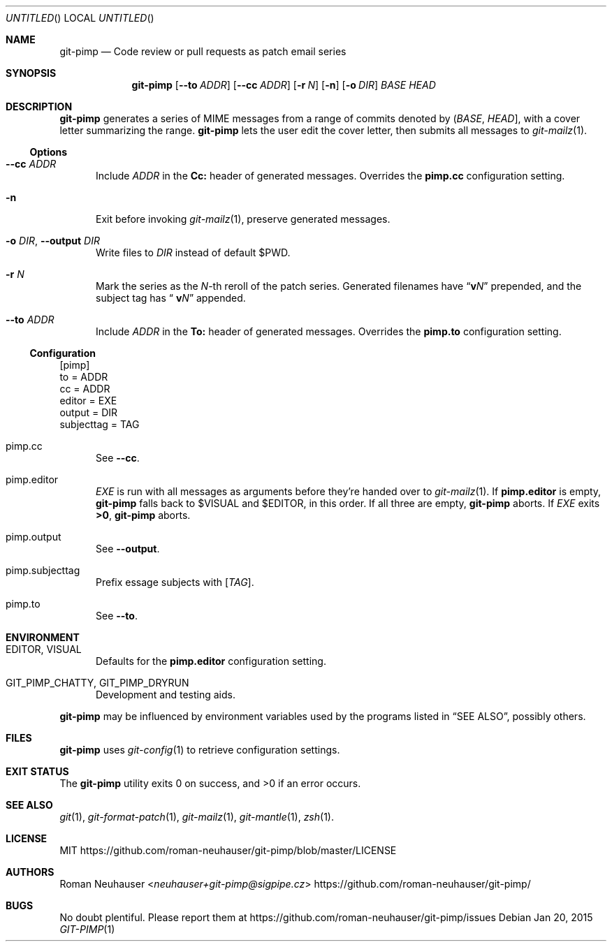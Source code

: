 .\" This document is in the public domain.
.\" vim: fdm=marker cms=.\\"\ %s
.
.\" FRONT MATTER {{{
.Dd Jan 20, 2015
.Os
.Dt GIT-PIMP 1
.
.Sh NAME
.Nm git-pimp
.Nd Code review or pull requests as patch email series
.\" FRONT MATTER }}}
.
.\" SYNOPSIS {{{
.Sh SYNOPSIS
.Nm
.Op Fl \-to Ar ADDR
.Op Fl \-cc Ar ADDR
.Op Fl r Ar N
.Op Fl n
.Op Fl o Ar DIR
.Ar BASE
.Ar HEAD
.\" SYNOPSIS }}}
.
.\" DESCRIPTION {{{
.Sh DESCRIPTION
.Nm
generates a series of MIME messages from a range of commits
denoted by
.Li ( Ar BASE , Ar HEAD ] ,
with a cover letter summarizing the range.
.Nm
lets the user edit the cover letter, then submits all messages to
.Xr git-mailz 1 .
.
.Ss Options
.Bl -tag -width "xxx"
.It Fl \-cc Ar ADDR
Include
.Ar ADDR
in the
.Li Cc:
header of generated messages.
Overrides the
.Li pimp.cc
configuration setting.
.It Fl n
Exit before invoking
.Xr git-mailz 1 ,
preserve generated messages.
.It Fl o Ar DIR , Fl \-output Ar DIR
Write files to
.Ar DIR
instead of default
.Ev $PWD .
.It Fl r Ar N
Mark the series as the
.Ar N Ns -th
reroll of the patch series.
Generated filenames have
.Dq Li v Ns Ar N
prepended, and the subject tag has
.Dq Li \ v Ns Ar N
appended.
.It Fl \-to Ar ADDR
Include
.Ar ADDR
in the
.Li To:
header of generated messages.
Overrides the
.Li pimp.to
configuration setting.
.El
.Ss Configuration
.Bd -literal
[pimp]
  to = ADDR
  cc = ADDR
  editor = EXE
  output = DIR
  subjecttag = TAG
.Ed
.Bl -tag -width "xxx"
.It pimp.cc
See
.Fl \-cc .
.It pimp.editor
.Va EXE
is run with all messages as arguments before they're handed over to
.Xr git-mailz 1 .
If
.Li pimp.editor
is empty,
.Nm
falls back to
.Ev $VISUAL
and
.Ev $EDITOR ,
in this order.
If all three are empty,
.Nm
aborts.
If
.Va EXE
exits
.Li >0 ,
.Nm
aborts.
.It pimp.output
See
.Fl \-output .
.It pimp.subjecttag
Prefix essage subjects with
.Li [ Va TAG ] .
.It pimp.to
See
.Fl \-to .
.El
.\" DESCRIPTION }}}
.\" ENVIRONMENT {{{
.Sh ENVIRONMENT
.Bl -tag -width "xxx"
.It Ev EDITOR , Ev VISUAL
Defaults for the
.Li pimp.editor
configuration setting.
.It Ev GIT_PIMP_CHATTY , Ev GIT_PIMP_DRYRUN
Development and testing aids.
.El
.Pp
.Nm
may be influenced by environment variables used by
the programs listed in
.Sx SEE ALSO ,
possibly others.
.\" ENVIRONMENT }}}
.\" FILES {{{
.Sh FILES
.Nm
uses
.Xr git-config 1
to retrieve configuration settings.
.\" FILES }}}
.\" EXIT STATUS {{{
.Sh EXIT STATUS
.Ex -std
.\" EXIT STATUS }}}
.\" EXAMPLES {{{
.\"Sh EXAMPLES
.\" EXAMPLES }}}
.\" .Sh DIAGNOSTICS
.\" SEE ALSO {{{
.Sh SEE ALSO
.Xr git 1 ,
.Xr git-format-patch 1 ,
.Xr git-mailz 1 ,
.Xr git-mantle 1 ,
.Xr zsh 1 .
.\" SEE ALSO }}}
.\" .Sh STANDARDS
.\" .Sh HISTORY
.\" LICENSE {{{
.Sh LICENSE
MIT
.Lk https://github.com/roman-neuhauser/git-pimp/blob/master/LICENSE
.\" LICENSE }}}
.\" AUTHORS {{{
.Sh AUTHORS
.An Roman Neuhauser Aq Mt neuhauser+git-pimp@sigpipe.cz
.Lk https://github.com/roman-neuhauser/git-pimp/
.\" AUTHORS }}}
.\" BUGS {{{
.Sh BUGS
No doubt plentiful.
Please report them at
.Lk https://github.com/roman-neuhauser/git-pimp/issues
.\" BUGS }}}
